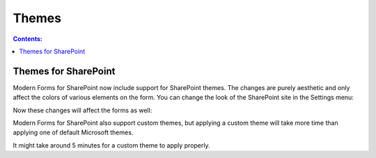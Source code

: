 Themes
=========================================

.. contents:: Contents:
 :local:
 :depth: 1

Themes for SharePoint
-------------------------------------------------------------
Modern Forms for SharePoint now include support for SharePoint themes. The changes are purely aesthetic and only affect the colors of various elements on the form.
You can change the look of the SharePoint site in the Settings menu:

.. image:: ../images/designer/themes/1_ChangeTheme.png
   :alt: Change the look of the SharePoint site

Now these changes will affect the forms as well:

|pic1| |pic2|

.. |pic1| image:: ../images/designer/themes/ThemeBlue.png
   :alt: Blue Theme SharePoint Form
   :width: 49%

.. |pic2| image:: ../images/designer/themes/ThemeRed.png
   :alt: Red Theme SharePoint Form
   :width: 49%

Modern Forms for SharePoint also support custom themes, but applying a custom theme will take more time than applying one of default Microsoft themes.

It might take around 5 minutes for a custom theme to apply properly.

